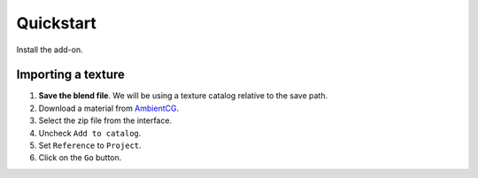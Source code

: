Quickstart
==========

Install the add-on.

Importing a texture
-------------------

#. **Save the blend file**. We will be using a texture catalog relative to the
   save path.
#. Download a material from `AmbientCG <https://ambientcg.com/>`__.
#. Select the zip file from the interface.
#. Uncheck ``Add to catalog``.
#. Set ``Reference`` to ``Project``.
#. Click on the ``Go`` button.
